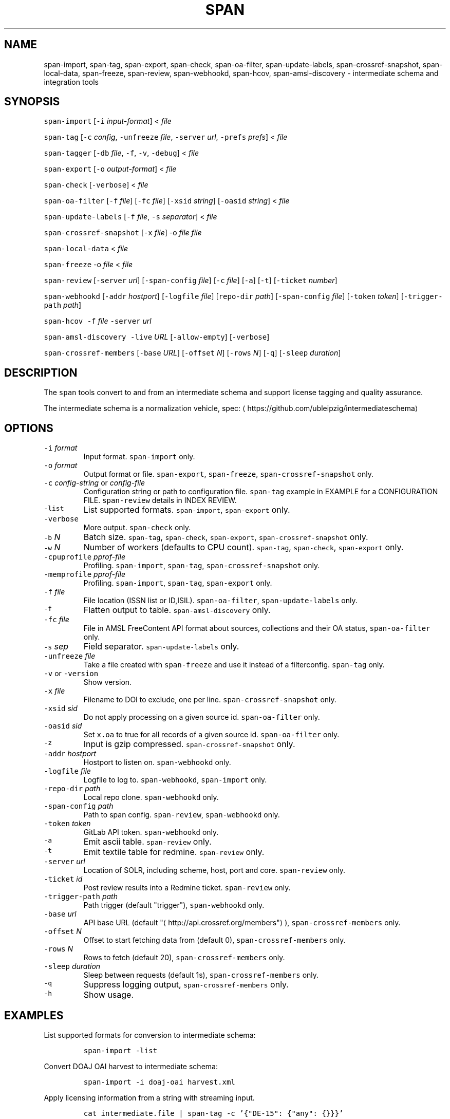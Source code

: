 .TH SPAN 1 "JULY 2016" "Leipzig University Library" "Manuals"
.SH NAME
.PP
span\-import, span\-tag, span\-export, span\-check, span\-oa\-filter,
span\-update\-labels, span\-crossref\-snapshot, span\-local\-data, span\-freeze,
span\-review, span\-webhookd, span\-hcov, span\-amsl\-discovery \- intermediate
schema and integration tools
.SH SYNOPSIS
.PP
\fB\fCspan\-import\fR [\fB\fC\-i\fR \fIinput\-format\fP] < \fIfile\fP
.PP
\fB\fCspan\-tag\fR [\fB\fC\-c\fR \fIconfig\fP, \fB\fC\-unfreeze\fR \fIfile\fP, \fB\fC\-server\fR \fIurl\fP, \fB\fC\-prefs\fR \fIprefs\fP] < \fIfile\fP
.PP
\fB\fCspan\-tagger\fR [\fB\fC\-db\fR \fIfile\fP, \fB\fC\-f\fR, \fB\fC\-v\fR, \fB\fC\-debug\fR] < \fIfile\fP
.PP
\fB\fCspan\-export\fR [\fB\fC\-o\fR \fIoutput\-format\fP] < \fIfile\fP
.PP
\fB\fCspan\-check\fR [\fB\fC\-verbose\fR] < \fIfile\fP
.PP
\fB\fCspan\-oa\-filter\fR [\fB\fC\-f\fR \fIfile\fP] [\fB\fC\-fc\fR \fIfile\fP] [\fB\fC\-xsid\fR \fIstring\fP] [\fB\fC\-oasid\fR \fIstring\fP] < \fIfile\fP
.PP
\fB\fCspan\-update\-labels\fR [\fB\fC\-f\fR \fIfile\fP, \fB\fC\-s\fR \fIseparator\fP] < \fIfile\fP
.PP
\fB\fCspan\-crossref\-snapshot\fR [\fB\fC\-x\fR \fIfile\fP] \-o \fIfile\fP \fIfile\fP
.PP
\fB\fCspan\-local\-data\fR < \fIfile\fP
.PP
\fB\fCspan\-freeze\fR \-o \fIfile\fP < \fIfile\fP
.PP
\fB\fCspan\-review\fR [\fB\fC\-server\fR \fIurl\fP] [\fB\fC\-span\-config\fR \fIfile\fP] [\fB\fC\-c\fR \fIfile\fP] [\fB\fC\-a\fR] [\fB\fC\-t\fR] [\fB\fC\-ticket\fR \fInumber\fP]
.PP
\fB\fCspan\-webhookd\fR [\fB\fC\-addr\fR \fIhostport\fP] [\fB\fC\-logfile\fR \fIfile\fP] [\fB\fCrepo\-dir\fR \fIpath\fP] [\fB\fC\-span\-config\fR \fIfile\fP] [\fB\fC\-token\fR \fItoken\fP] [\fB\fC\-trigger\-path\fR \fIpath\fP]
.PP
\fB\fCspan\-hcov\fR \fB\fC\-f\fR \fIfile\fP \fB\fC\-server\fR \fIurl\fP
.PP
\fB\fCspan\-amsl\-discovery\fR \fB\fC\-live\fR \fIURL\fP [\fB\fC\-allow\-empty\fR] [\fB\fC\-verbose\fR]
.PP
\fB\fCspan\-crossref\-members\fR [\fB\fC\-base\fR \fIURL\fP] [\fB\fC\-offset\fR \fIN\fP] [\fB\fC\-rows\fR \fIN\fP] [\fB\fC\-q\fR] [\fB\fC\-sleep\fR \fIduration\fP]
.SH DESCRIPTION
.PP
The \fB\fCspan\fR tools convert to and from an intermediate schema and support
license tagging and quality assurance.
.PP
The intermediate schema is a normalization vehicle, spec:
\[la]https://github.com/ubleipzig/intermediateschema\[ra]
.SH OPTIONS
.TP
\fB\fC\-i\fR \fIformat\fP
Input format. \fB\fCspan\-import\fR only.
.TP
\fB\fC\-o\fR \fIformat\fP
Output format or file. \fB\fCspan\-export\fR, \fB\fCspan\-freeze\fR, \fB\fCspan\-crossref\-snapshot\fR only.
.TP
\fB\fC\-c\fR \fIconfig\-string\fP or \fIconfig\-file\fP
Configuration string or path to configuration file. \fB\fCspan\-tag\fR example in
EXAMPLE for a CONFIGURATION FILE. \fB\fCspan\-review\fR details in INDEX REVIEW.
.TP
\fB\fC\-list\fR
List supported formats. \fB\fCspan\-import\fR, \fB\fCspan\-export\fR only.
.TP
\fB\fC\-verbose\fR
More output. \fB\fCspan\-check\fR only.
.TP
\fB\fC\-b\fR \fIN\fP
Batch size. \fB\fCspan\-tag\fR, \fB\fCspan\-check\fR, \fB\fCspan\-export\fR, \fB\fCspan\-crossref\-snapshot\fR only.
.TP
\fB\fC\-w\fR \fIN\fP
Number of workers (defaults to CPU count). \fB\fCspan\-tag\fR, \fB\fCspan\-check\fR, \fB\fCspan\-export\fR only.
.TP
\fB\fC\-cpuprofile\fR \fIpprof\-file\fP
Profiling. \fB\fCspan\-import\fR, \fB\fCspan\-tag\fR, \fB\fCspan\-crossref\-snapshot\fR only.
.TP
\fB\fC\-memprofile\fR \fIpprof\-file\fP
Profiling. \fB\fCspan\-import\fR, \fB\fCspan\-tag\fR, \fB\fCspan\-export\fR only.
.TP
\fB\fC\-f\fR \fIfile\fP
File location (ISSN list or ID,ISIL). \fB\fCspan\-oa\-filter\fR, \fB\fCspan\-update\-labels\fR only.
.TP
\fB\fC\-f\fR
Flatten output to table. \fB\fCspan\-amsl\-discovery\fR only.
.TP
\fB\fC\-fc\fR \fIfile\fP
File in AMSL FreeContent API format about sources, collections and their OA status, \fB\fCspan\-oa\-filter\fR only.
.TP
\fB\fC\-s\fR \fIsep\fP
Field separator. \fB\fCspan\-update\-labels\fR only.
.TP
\fB\fC\-unfreeze\fR \fIfile\fP
Take a file created with \fB\fCspan\-freeze\fR and use it instead of a filterconfig. \fB\fCspan\-tag\fR only.
.TP
\fB\fC\-v\fR or \fB\fC\-version\fR
Show version.
.TP
\fB\fC\-x\fR \fIfile\fP
Filename to DOI to exclude, one per line. \fB\fCspan\-crossref\-snapshot\fR only.
.TP
\fB\fC\-xsid\fR \fIsid\fP
Do not apply processing on a given source id. \fB\fCspan\-oa\-filter\fR only.
.TP
\fB\fC\-oasid\fR \fIsid\fP
Set \fB\fCx.oa\fR to true for all records of a given source id. \fB\fCspan\-oa\-filter\fR only.
.TP
\fB\fC\-z\fR
Input is gzip compressed. \fB\fCspan\-crossref\-snapshot\fR only.
.TP
\fB\fC\-addr\fR \fIhostport\fP
Hostport to listen on. \fB\fCspan\-webhookd\fR only.
.TP
\fB\fC\-logfile\fR \fIfile\fP
Logfile to log to. \fB\fCspan\-webhookd\fR, \fB\fCspan\-import\fR only.
.TP
\fB\fC\-repo\-dir\fR \fIpath\fP
Local repo clone. \fB\fCspan\-webhookd\fR only.
.TP
\fB\fC\-span\-config\fR \fIpath\fP
Path to span config. \fB\fCspan\-review\fR, \fB\fCspan\-webhookd\fR only.
.TP
\fB\fC\-token\fR \fItoken\fP
GitLab API token. \fB\fCspan\-webhookd\fR only.
.TP
\fB\fC\-a\fR
Emit ascii table. \fB\fCspan\-review\fR only.
.TP
\fB\fC\-t\fR
Emit textile table for redmine. \fB\fCspan\-review\fR only.
.TP
\fB\fC\-server\fR \fIurl\fP
Location of SOLR, including scheme, host, port and core. \fB\fCspan\-review\fR only.
.TP
\fB\fC\-ticket\fR \fIid\fP
Post review results into a Redmine ticket. \fB\fCspan\-review\fR only.
.TP
\fB\fC\-trigger\-path\fR \fIpath\fP
Path trigger (default "trigger"), \fB\fCspan\-webhookd\fR only.
.TP
\fB\fC\-base\fR \fIurl\fP
API base URL (default "\[la]http://api.crossref.org/members"\[ra]), \fB\fCspan\-crossref\-members\fR only.
.TP
\fB\fC\-offset\fR \fIN\fP
Offset to start fetching data from (default 0), \fB\fCspan\-crossref\-members\fR only.
.TP
\fB\fC\-rows\fR \fIN\fP
Rows to fetch (default 20), \fB\fCspan\-crossref\-members\fR only.
.TP
\fB\fC\-sleep\fR \fIduration\fP
Sleep between requests (default 1s), \fB\fCspan\-crossref\-members\fR only.
.TP
\fB\fC\-q\fR
Suppress logging output, \fB\fCspan\-crossref\-members\fR only.
.TP
\fB\fC\-h\fR
Show usage.
.SH EXAMPLES
.PP
List supported formats for conversion to intermediate schema:
.IP
\fB\fCspan\-import \-list\fR
.PP
Convert DOAJ OAI harvest to intermediate schema:
.IP
\fB\fCspan\-import \-i doaj\-oai harvest.xml\fR
.PP
Apply licensing information from a string with streaming input.
.IP
\fB\fCcat intermediate.file | span\-tag \-c '{"DE\-15": {"any": {}}}'\fR
.PP
Apply licensing information from a configuration file to an intermediate schema file.
.IP
\fB\fCspan\-tag \-c <(echo '{"DE\-15": {"any": {}}})' intermediate.file\fR
.PP
There are a couple of content filters available: \fB\fCany\fR, \fB\fCdoi\fR, \fB\fCissn\fR,
\fB\fCpackage\fR, \fB\fCholdings\fR, \fB\fCcollection\fR, \fB\fCsource\fR and \fB\fCsubject\fR\&. These content
filters can be combined with: \fB\fCor\fR, \fB\fCand\fR and \fB\fCnot\fR\&. The configuration can be
seen as an expression forest. The top level keys are the labels, that will be
injected as \fB\fCx.labels\fR into the document, if the filter below the key evaluates
to true.
.PP
The holdings filter configuration can include a list of URLs. As of 0.1.221 the
the "urls" value supports the \fB\fCfile://\fR scheme as well.
.PP
More complex example for a configuration file:
.PP
.RS
.nf
{
  "DE\-14": {
    "or": [
      {
        "and": [
          {
            "source": [
              "55"
            ]
          },
          {
            "holdings": {
              "urls": [
                "http://www.jstor.org/kbart/collections/asii",
                "http://www.jstor.org/kbart/collections/as"
              ]
            }
          }
        ]
      },
      {
        "and": [
          {
            "source": [
              "49"
            ]
          },
          {
            "holdings": {
              "urls": [
                "https://example.com/KBART_DE14",
                "https://example.com/KBART_FREEJOURNALS"
              ]
            }
          },
          {
            "collection": [
              "Turkish Family Physicans Association (CrossRef)",
              "Helminthological Society (CrossRef)",
              "International Association of Physical Chemists (IAPC) (CrossRef)",
              "The Society for Antibacterial and Antifungal Agents, Japan (CrossRef)",
              "Fundacao CECIERJ (CrossRef)"
            ]
          }
        ]
      }
    ]
  }
}
.fi
.RE
.IP
\fB\fCspan\-tag \-c config.json intermediate.file\fR
.PP
List available export formats:
.IP
\fB\fCspan\-export \-list\fR
.PP
Export to a SOLR schema:
.IP
\fB\fCspan\-export \-o solr5vu3 intermediate.file\fR
.PP
Export to Metafacture formeta:
.IP
\fB\fCspan\-export \-o formeta intermediate.file\fR
.PP
Set OA flag (via KBART\-ish file):
.IP
\fB\fCecho '{"rft.issn": ["1234\-1234"], "rft.date": "2000\-01\-01"}' | span\-oa\-filter \-f <(echo $'online_identifier\\n1234\-1234')\fR
.PP
Update labels, for example after a deduplication run with 
.BR groupcover (1):
.IP
\fB\fCecho '{"finc.id": "1"}' | span\-update\-labels \-f <(echo '1,X,Y')\fR
.PP
Create a snapshot of crossref works API message items \-\- more details in \[la]https://git.io/fjeih:\[ra]
.IP
\fB\fCspan\-crossref\-snapshot \-o snapshot.ldj.gz messages.ldj.gz\fR
.PP
The \fB\fCmessages.ldj.gz\fR must contain only the message portion of an crossref API
response \- one per line \- for example:
.IP
\fB\fCcurl \-sL goo.gl/Cq34Bd | jq .message\fR
.PP
Given an intermediate schema file, extract id, source id, doi and labels
(ISIL). Can be fed into 
.BR groupcover (1) 
for deduplication.
.IP
\fB\fCspan\-local\-data < input.ldj > output.tsv\fR
.PP
Example output:
.IP
\fB\fCai\-49\-aHR0cDovL2R4LmRva...    49    10.2307/3102818    DE\-15\-FID    DE\-Ch1    DE\-105\fR
.SH Freezing a filterconfig
.PP
When given a single file containing a number of URLs, it is required to keep
both the file and all URLs it contains for a given point in time (#12021). The
\fB\fCspan\-freeze\fR tool is generic, in that it does not assume any format. It will
create a zip file with the following layout:
.PP
.RS
.nf
/blob
/mapping.json
/files/<hash>
/files/<hash>
\&...
.fi
.RE
.PP
Where \fB\fCblob\fR is the original file containing URLs, \fB\fCmapping.json\fR is a JSON document
containing a SHA1 to URL mapping and the \fB\fCfiles\fR directory contains all
responses, with the filename being the SHA1 of the URL.
.PP
Example usage:
.IP
\fB\fCspan\-freeze \-o frozen.zip < filterconfig.json\fR
.PP
Example for thawing a configuration. The zip file will be decompressed into a
temporary location and the configuration is modified accordingly before tagging
starts.
.IP
\fB\fCspan\-tag \-unfreeze frozen.zip < intermediate.file\fR
.PP
The freeze tool is generic, albeit of limited utility:
.IP
\fB\fCcurl \-sL https://www.heise.de | span\-freeze \-b \-o heise.zip\fR
.SH NEXT ITERATION TAGGING
.PP
In order to simplify processing, we try to get rid of the flexible tree
structure (of the filterconfig) and use a tabular approach turning AMSL into an
sqlite3 database.
.IP
\fB\fCspan\-amsl\-discovery \-db amsl.db \-live https://live.example.technology\fR
.PP
A new program, called \fB\fCspan\-tagger\fR for the moment, can take this DB and use it
to attach records based on the data in both the database and linked holding
files.
.PP
The queries results are cached, otherwise the process would be too slow for
millions of records. Referenced (holding) files are downloaded into
\fB\fC$HOME/.cache/span/\fR (or whatever your \fB\fCXDG_CACHE_HOME\fR is) on the fly. The
various cases are condensed into a single \fB\fCswitch\fR statement.
.IP
\fB\fCspan\-tagger \-db amsl.db < input.is > output.is\fR
.PP
Similar to \fB\fCspan\-tag\fR, we can let the data flow into the index through pipes.
.IP
\fB\fCtaskcat AIIntermediateSchema | span\-tagger \-db amsl.db | span\-export | solrbulk \-server ...\fR
.SH INDEX REVIEWS
.PP
Since 0.1.241 it is possible to run slightly automated SOLR index reviews. The
two tools are \fB\fCspan\-review\fR for reviews and \fB\fCspan\-webhookd\fR for automatically
running a review on commits in GitLab. These tools are experimental and might
change in the future.
.PP
Start the webhook receiver:
.IP
\fB\fCspan\-webhookd\fR
.PP
Or use the service shipped with the distribution packages.
.IP
\fB\fCsystemctl start span\-webhookd.service\fR
.PP
The service requires \fB\fC/var/log/span\-webhookd.log\fR to be writable by \fB\fCdaemon\fR\&.
.PP
The default port is 8080 (change this in SPAN CONFIG). The server listens on
all interfaces. The default URL is: \fB\fChttp://0.0.0.0:8080/trigger\fR\&. Enter this
URL in GitLab \fIsettings/integrations\fP\&.
.PP
The review file location is hardcoded at the moment, \fB\fCdocs/review.yaml\fR\&.
Example config file:
.PP
.RS
.nf
# Review configuration, refs #12756.
#
# Proposed workflow:
#
# 1. Edit this file via GitLab at
# https://git.sc.uni\-leipzig.de/miku/span/blob/master/docs/review.yaml. Add,
# edit or remove rules, update ticket number. If done, commit.
# 2. A trigger will run an index review based on these rules.
# 3. Find the results in your ticket, in case the ticket number was valid.

# The solr server to query, including scheme, port and collection, e.g.
# "http://localhost:8983/solr/biblio". If "auto", then the current testing solr
# server will be figured out automatically.
solr: "auto"

# The ticket number of update. Set this to "NA" or anything non\-numeric to
# suppress ticket updates.
ticket: "NA"

# If set to "fail" an empty result set will be marked as failure.
# Otherwise a empty result set will \- most of the time \- not be considered a violation.
zero\-results\-policy: "fail"

# Allowed keys: [Query, Facet\-Field, Value, ...] checks if all values of field
# contain only given values.
allowed\-keys:
    \- ["source_id:30", "format", "eBook", "ElectronicArticle"]
    \- ["source_id:30", "format_de15", "Book, eBook", "Article, E\-Article"]
    \- ["source_id:48", "language", "German", "English"]
    \- ["source_id:49", "facet_avail", "Online", "Free"]
    \- ["source_id:55", "facet_avail", "Online", "Free"]

# All records: [Query, Facet\-Field, Value, ...] checks if all record contain
# only the given values.
all\-records:
    \- ["source_id:28", "format", "ElectronicArticle"]
    \- ["source_id:28", "format_de15", "Article, E\-Article"]
    \- ["source_id:28", "facet_avail", "Online", "Free"]
    \- ["source_id:28", "access_facet", "Electronic Resources"]
    \- ["source_id:28", "mega_collection", "DOAJ Directory of Open Access Journals"]
    \- ["source_id:28", "finc_class_facet", "not assigned"]
    \- ["source_id:30", "facet_avail", "Online", "Free"]
    \- ["source_id:30", "access_facet", "Electronic Resources"]
    \- ["source_id:30", "mega_collection", "SSOAR Social Science Open Access Repository"]

# MinRatio: Query, Facet\-Field, Value, Ratio (Percent), checks if the given
# value appears in a given percentage of documents.
min\-ratio:
    \- ["source_id:49", "facet_avail", "Free", 0.8]
    \- ["source_id:55", "facet_avail", "Free", 2.2]
    \- ["source_id:105", "facet_avail", "Free", 0.5]

# MinCount: Query, Facet\-Field, Value, Min Count. Checks, if the given value
# appears at least a fixed number of times.
min\-count:
    \- ["source_id:89", "facet_avail", "Free", 50]
.fi
.RE
.SH SPAN CONFIG
.PP
The span config file is used by \fB\fCspan\-review\fR and \fB\fCspan\-webhookd\fR, since they
access various external systems: SOLR, Redmine, GitLab, Nginx. Default location
is \fB\fC~/.config/span/span.json\fR, with \fB\fC/etc/span/span.json\fR as fallback. The
\fB\fCspan\-webhookd\fR service will not start, if no config file can be found.
.PP
.RS
.nf
{
  "gitlab.token": "adszuDZZ778sdsiuDsd\-R4",
  "whatislive.url": "http://example.com/whatislive",
  "redmine.baseurl": "https://projects.example.com",
  "redmine.apitoken": "d41d8cd98f00b204e9800998ecf8427e",
  "port": 8080
}
.fi
.RE
.SH COVERAGE REPORT
.PP
A simple coverage report can be generated with \fB\fCspan\-hcov\fR tool.
.PP
.RS
.nf
$ span\-hcov \-f kbart.txt \-server 10.1.1.1:8085/solr/biblio
.fi
.RE
.PP
This will calculate the ratio of ISSN overlap between holdings and index.
.PP
Example report (might change in the future):
.PP
.RS
.nf
{
  "coverage_pct": "83.29%",
  "date": "2018\-09\-24T14:42:46.565617857+02:00",
  "holdings": 22122,
  "holdings_file": "tmp/MFHB_ALkbart_2018\-08\-23.txt",
  "holdings_only_count": 3697,
  "holdings_only": [
    "0000\-0600",
    "0000\-3600",
    "0001\-0196",
    "0001\-4672",
    ...
    "8756\-7113",
    "8756\-8160"
  ],
  "index": 156708,
  "index_url": "http://172.18.113.7:8085/solr/biblio",
  "intersection": 18425
}
.fi
.RE
.SH FILES
.PP
Assets (mostly string to string mappings) are compiled into the executable. To
change these mappings, edit the suitable file under
\[la]https://github.com/miku/span/tree/master/assets\[ra], commit and recompile.
.SH DIAGNOSTICS
.PP
Any error (like faulty JSON, IO errors, ...) will lead to an immediate halt.
The packages might contain executables in test, that are not mentioned at all
in this man page.
.PP
To debug a holdings filter, set \fB\fCverbose\fR to \fB\fCtrue\fR to see rejected records and rejection reason:
.PP
.RS
.nf
{
  "DE\-14": {
    "holdings": {
      "verbose": true,
      "urls": [
        "http://www.jstor.org/kbart/collections/asii",
        "http://www.jstor.org/kbart/collections/as"
      ]
    }
  }
}
.fi
.RE
.PP
Example debugging output, record rejected because it's outside licence coverage:
.PP
.RS
.nf
2016/07/14 14:29:45 {
    "document": {
        ...
        "finc.id": "ai\-55\-aHR0cDovL3d3dy5qc3Rvci5vcmcvc3RhYmxlLzEwLjE0MzIxL3JoZXRwdWJsYWZmYS4xOC4xLjAxNjE",
        ...
        "rft.atitle": "Review: Depression: A Public Feeling",
        ...
        "rft.issn": [
            "1094\-8392",
            "1534\-5238"
        ],
        "rft.date": "2015\-04\-01",
        "doi": "10.14321/rhetpublaffa.18.1.0161",
        ...
    },
    "err": "after coverage interval",
    "issn": "1534\-5238",
    "license": {
        "Begin": {
            "Date": "1998\-04\-01",
            "Volume": "1",
            "Issue": "1"
        },
        "End": {
            "Date": "2012\-12\-01",
            "Volume": "15",
            "Issue": "4"
        },
        "Embargo": \-126144000000000000,
        "EmbargoDisallowEarlier": false
    }
}
.fi
.RE
.SH AMSL DISCOVERY API COMPAT
.PP
In December 2018, the AMSL discovery API, required for licensing via span\-tag,
has been shut down. In order to not have to rewrite too much code at this
point, we rebuild a discovery\-like response from the existing endpoints:
\fImetadata_usage\fP, \fIholdingsfiles\fP, \fIcontentfiles\fP and the new
\fIholdings\fIfile\fPconcat\fP\&.
.PP
At the moment (Feb 2019), the following command writes a discovery API like
JSON response to stdout:
.PP
\fB\fCspan\-amsl\-discovery \-live https://live.example.technology\fR
.PP
A tabular output of the API can be generated with \fB\fC\-f\fR, like:
.PP
\fB\fCspan\-amsl\-discovery \-f live https://live.example.technology | head \-10 | cut \-f 1\-5\fR
.PP
.RS
.nf
UBL\-main        DE\-1972 0       sid\-0\-col\-zdb176dch     Digital Concert Hall
UBL\-main        DE\-Mh31 0       sid\-0\-col\-zdb176dch     Digital Concert Hall
UBL\-main        DE\-105  0       lfer    Lizenzfreie Online\-Ressourcen
UBL\-main        DE\-14   0       lfer    Lizenzfreie Online\-Ressourcen
UBL\-main        DE\-15   0       lfer    Lizenzfreie Online\-Ressourcen
UBL\-main        DE\-15\-FID       0       lfer    Lizenzfreie Online\-Ressourcen
UBL\-main        DE\-1972 0       lfer    Lizenzfreie Online\-Ressourcen
UBL\-main        DE\-Bn3  0       lfer    Lizenzfreie Online\-Ressourcen
UBL\-main        DE\-Brt1 0       lfer    Lizenzfreie Online\-Ressourcen
UBL\-main        DE\-Ch1  0       lfer    Lizenzfreie Online\-Ressourcen
.fi
.RE
.SH DEDUPLICATION AGAINST SOLR
.PP
Since 0.1.285, preliminary support for deduplication (DOI) against SOLR to shorten time\-to\-index. Basically:
.PP
.RS
.nf
$ cat file.is | span\-tag \-unfreeze $(taskoutput AMSLFilterConfigFreeze) \-server example.com/solr/biblio \-w 64 \-b 2000 \-verbose > tagged.is
.fi
.RE
.PP
This will take an untagged intermediate schema file, attach all ISIL according
to config (AMSL) and post\-process the document by looking up the DOI in the
given index, checking whether we have a higher prio source for a document and
ISIL \- if so, drop the label, then serialize.
.PP
A hacky way around the fact, that SOLR only supports single document updates, if \fIall\fP fields are stored:
.nr step0 0 1
.RS
.IP \n+[step0]
Drop the source, collection or whatever set from the index.
.IP \n+[step0]
Find the associated intermediate schema files, run span\-tag ... \-server ... and span\-export.
.IP \n+[step0]
Reindex with 
.BR solrbulk (1).
.RE
.PP
If we could generate smaller updates (daily, weekly) per source (or
collection), then a live\-updater could be feasible, albeit generating extra
load on server (\[la]https://i.imgur.com/fkQNGIr.png\[ra]).
.SH BUGS
.PP
Please report bugs to \[la]https://github.com/miku/span/issues\[ra]\&.
.SH AUTHOR
.PP
Martin Czygan \[la]martin.czygan@uni-leipzig.de\[ra]
.SH SEE ALSO
.PP
FINC \[la]https://finc.info\[ra], AMSL \[la]http://amsl.technology/\[ra], intermediate schema \[la]https://github.com/ubleipzig/intermediateschema\[ra], metafacture \[la]https://github.com/culturegraph\[ra], 
.BR jq (1), 
.BR xmlstarlet (1)
